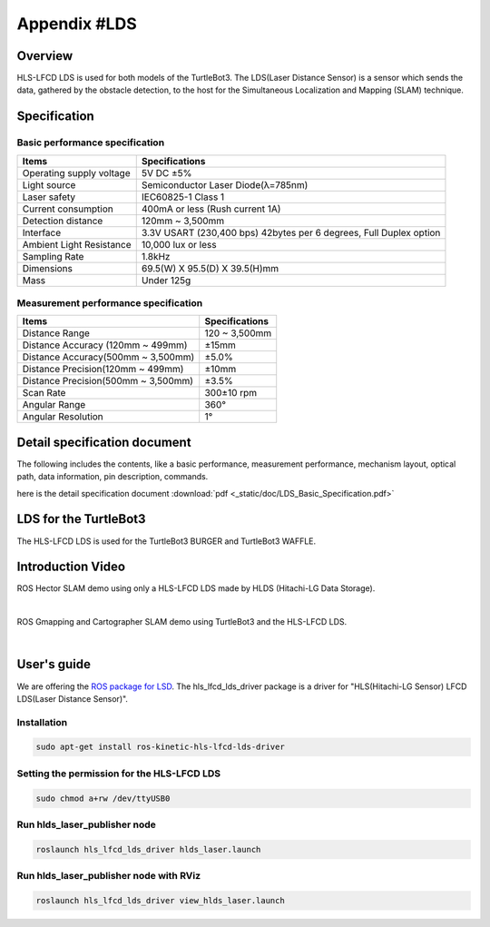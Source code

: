 Appendix #LDS
==============

.. image:: _static/appendix/lds/lds.png

Overview
--------

HLS-LFCD LDS is used for both models of the TurtleBot3. The LDS(Laser Distance Sensor) is a sensor which sends the data, gathered by the obstacle detection, to the host for the Simultaneous Localization and Mapping (SLAM) technique.

Specification
-------------

Basic performance specification
~~~~~~~~~~~~~~~~~~~~~~~~~~~~~~~

+--------------------------+--------------------------------------------------------------------+
| Items                    | Specifications                                                     |
+==========================+====================================================================+
| Operating supply voltage | 5V DC ±5%                                                          |
+--------------------------+--------------------------------------------------------------------+
| Light source             | Semiconductor Laser Diode(λ=785nm)                                 |
+--------------------------+--------------------------------------------------------------------+
| Laser safety             | IEC60825-1 Class 1                                                 |
+--------------------------+--------------------------------------------------------------------+
| Current consumption      | 400mA or less (Rush current 1A)                                    |
+--------------------------+--------------------------------------------------------------------+
| Detection distance       | 120mm ~ 3,500mm                                                    |
+--------------------------+--------------------------------------------------------------------+
| Interface                | 3.3V USART (230,400 bps) 42bytes per 6 degrees, Full Duplex option |
+--------------------------+--------------------------------------------------------------------+
| Ambient Light Resistance | 10,000 lux or less                                                 |
+--------------------------+--------------------------------------------------------------------+
| Sampling Rate            | 1.8kHz                                                             |
+--------------------------+--------------------------------------------------------------------+
| Dimensions               | 69.5(W) X 95.5(D) X 39.5(H)mm                                      |
+--------------------------+--------------------------------------------------------------------+
| Mass                     | Under 125g                                                         |
+--------------------------+--------------------------------------------------------------------+

Measurement performance specification
~~~~~~~~~~~~~~~~~~~~~~~~~~~~~~~~~~~~~

+------------------------------------+---------------+
| Items                              | Specifications|
+====================================+===============+
| Distance Range                     | 120 ~ 3,500mm |
+------------------------------------+---------------+
| Distance Accuracy (120mm ~ 499mm)  | ±15mm         |
+------------------------------------+---------------+
| Distance Accuracy(500mm ~ 3,500mm) | ±5.0%         |
+------------------------------------+---------------+
| Distance Precision(120mm ~ 499mm)  | ±10mm         |
+------------------------------------+---------------+
| Distance Precision(500mm ~ 3,500mm)| ±3.5%         |
+------------------------------------+---------------+
| Scan Rate                          | 300±10 rpm    |
+------------------------------------+---------------+
| Angular Range                      | 360°          |
+------------------------------------+---------------+
| Angular Resolution                 | 1°            |
+------------------------------------+---------------+

Detail specification document
-----------------------------

The following includes the contents, like a basic performance, measurement performance, mechanism layout, optical path, data information, pin description, commands.

here is the detail specification document :download:`pdf <_static/doc/LDS_Basic_Specification.pdf>`


LDS for the TurtleBot3
-----------------

The HLS-LFCD LDS is used for the TurtleBot3 BURGER and TurtleBot3 WAFFLE.

.. image:: _static/hardware/turtlebot3_models.png

Introduction Video
------------------

ROS Hector SLAM demo using only a HLS-LFCD LDS made by HLDS (Hitachi-LG Data Storage).

.. raw:: html

  <iframe width="640" height="360" src="https://www.youtube.com/embed/s7CflpA6TOo" frameborder="0" allowfullscreen></iframe>

|

ROS Gmapping and Cartographer SLAM demo using TurtleBot3 and the HLS-LFCD LDS.

.. raw:: html

  <iframe width="640" height="360" src="https://www.youtube.com/embed/lkW4-dG2BCY" frameborder="0" allowfullscreen></iframe>

|

User's guide
------------

We are offering the `ROS package for LSD`_. The hls_lfcd_lds_driver package is a driver for "HLS(Hitachi-LG Sensor) LFCD LDS(Laser Distance Sensor)".

Installation
~~~~~~~

.. code-block:: bash

  sudo apt-get install ros-kinetic-hls-lfcd-lds-driver

Setting the permission for the HLS-LFCD LDS
~~~~~~~~~~~~~~~~~~~~~~~~~~~~~~~~~~~~~~~

.. code-block:: bash

  sudo chmod a+rw /dev/ttyUSB0

Run hlds_laser_publisher node
~~~~~~~~~~~~~~~~~~~~~~~~~~~~~

.. code-block:: bash

  roslaunch hls_lfcd_lds_driver hlds_laser.launch

Run hlds_laser_publisher node with RViz
~~~~~~~~~~~~~~~~~~~~~~~~~~~~~~~~~~~~~~~

.. code-block:: bash

  roslaunch hls_lfcd_lds_driver view_hlds_laser.launch

.. _ROS package for LSD: http://wiki.ros.org/hls_lfcd_lds_driver

